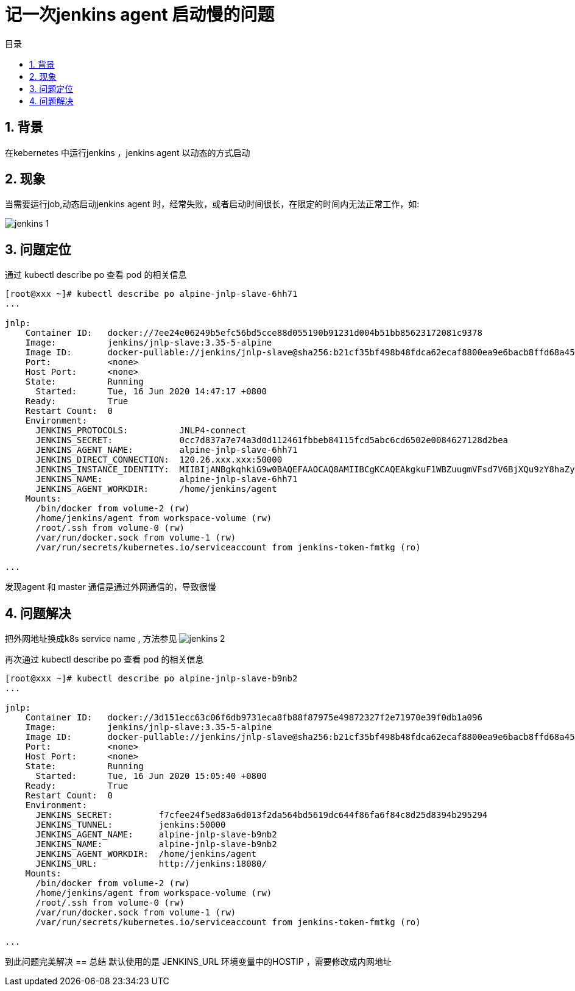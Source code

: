 = 记一次jenkins agent 启动慢的问题
:toc:
:toc-title: 目录
:toclevels: 5
:sectnums:

== 背景
在kebernetes 中运行jenkins ，jenkins agent 以动态的方式启动

== 现象
当需要运行job,动态启动jenkins agent 时，经常失败，或者启动时间很长，在限定的时间内无法正常工作，如:

image:images/jenkins_1.jpg[]

== 问题定位
通过 kubectl describe po 查看 pod 的相关信息


```
[root@xxx ~]# kubectl describe po alpine-jnlp-slave-6hh71
...

jnlp:
    Container ID:   docker://7ee24e06249b5efc56bd5cce88d055190b91231d004b51bb85623172081c9378
    Image:          jenkins/jnlp-slave:3.35-5-alpine
    Image ID:       docker-pullable://jenkins/jnlp-slave@sha256:b21cf35bf498b48fdca62ecaf8800ea9e6bacb8ffd68a45b1d78143368533ae1
    Port:           <none>
    Host Port:      <none>
    State:          Running
      Started:      Tue, 16 Jun 2020 14:47:17 +0800
    Ready:          True
    Restart Count:  0
    Environment:
      JENKINS_PROTOCOLS:          JNLP4-connect
      JENKINS_SECRET:             0cc7d837a7e74a3d0d112461fbbeb84115fcd5abc6cd6502e0084627128d2bea
      JENKINS_AGENT_NAME:         alpine-jnlp-slave-6hh71
      JENKINS_DIRECT_CONNECTION:  120.26.xxx.xxx:50000
      JENKINS_INSTANCE_IDENTITY:  MIIBIjANBgkqhkiG9w0BAQEFAAOCAQ8AMIIBCgKCAQEAkgkuF1WBZuugmVFsd7V6BjXQu9zY8haZyER7W7HjwK8nAIN/Q78VCcFBqhKjlJYKPIEmCd8BnwohjI2K3JcDALLiwN5cL2P2SQ7nEnfalaB0kqHAwX1BkDGUcytav6uthN6PBmqsioQ7IGAqxbsMJ9m7FC1xHCbt2zr3Rkpc8SFvA1LDvpvnCzYj6kXePFxzmZlS0Qo665F7aGcw6EUTmPNGb7hho+lpvyOvXDyRkbGGkegy0tb72AZzKk3DJinSsI0qNsVRVreu+dhRQ5FAW21mRkHLiAzf7dxwOHsvVS82GOZhwRh1CboGXqmYHWQoNDtDTZXF4Cy+BtAR2za0ZQIDAQAB
      JENKINS_NAME:               alpine-jnlp-slave-6hh71
      JENKINS_AGENT_WORKDIR:      /home/jenkins/agent
    Mounts:
      /bin/docker from volume-2 (rw)
      /home/jenkins/agent from workspace-volume (rw)
      /root/.ssh from volume-0 (rw)
      /var/run/docker.sock from volume-1 (rw)
      /var/run/secrets/kubernetes.io/serviceaccount from jenkins-token-fmtkg (ro)

...
```

发现agent 和 master 通信是通过外网通信的，导致很慢

== 问题解决
把外网地址换成k8s service name , 方法参见
image:images/jenkins_2.jpg[]

再次通过 kubectl describe po 查看 pod 的相关信息

```
[root@xxx ~]# kubectl describe po alpine-jnlp-slave-b9nb2
...

jnlp:
    Container ID:   docker://3d151ecc63c06f6db9731eca8fb88f87975e49872327f2e71970e39f0db1a096
    Image:          jenkins/jnlp-slave:3.35-5-alpine
    Image ID:       docker-pullable://jenkins/jnlp-slave@sha256:b21cf35bf498b48fdca62ecaf8800ea9e6bacb8ffd68a45b1d78143368533ae1
    Port:           <none>
    Host Port:      <none>
    State:          Running
      Started:      Tue, 16 Jun 2020 15:05:40 +0800
    Ready:          True
    Restart Count:  0
    Environment:
      JENKINS_SECRET:         f7cfee24f5ed83a6d013f2da564bd5619dc644f86fa6f84c8d25d8394b295294
      JENKINS_TUNNEL:         jenkins:50000
      JENKINS_AGENT_NAME:     alpine-jnlp-slave-b9nb2
      JENKINS_NAME:           alpine-jnlp-slave-b9nb2
      JENKINS_AGENT_WORKDIR:  /home/jenkins/agent
      JENKINS_URL:            http://jenkins:18080/
    Mounts:
      /bin/docker from volume-2 (rw)
      /home/jenkins/agent from workspace-volume (rw)
      /root/.ssh from volume-0 (rw)
      /var/run/docker.sock from volume-1 (rw)
      /var/run/secrets/kubernetes.io/serviceaccount from jenkins-token-fmtkg (ro)

...
```

到此问题完美解决
== 总结
默认使用的是 JENKINS_URL 环境变量中的HOSTIP ，需要修改成内网地址
